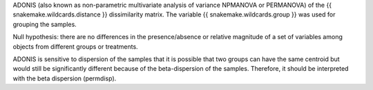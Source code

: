 ADONIS (also known as non-parametric multivariate analysis of variance NPMANOVA or PERMANOVA) of the {{ snakemake.wildcards.distance }} dissimilarity matrix. The variable {{ snakemake.wildcards.group }} was used for grouping the samples.

Null hypothesis: there are no differences in the presence/absence or relative magnitude of a set of variables among objects from different groups or treatments.

ADONIS is sensitive to dispersion of the samples that it is possible that two groups can have the same centroid but would still be significantly different because of the beta-dispersion of the samples. Therefore, it should be interpreted with the beta dispersion (permdisp).